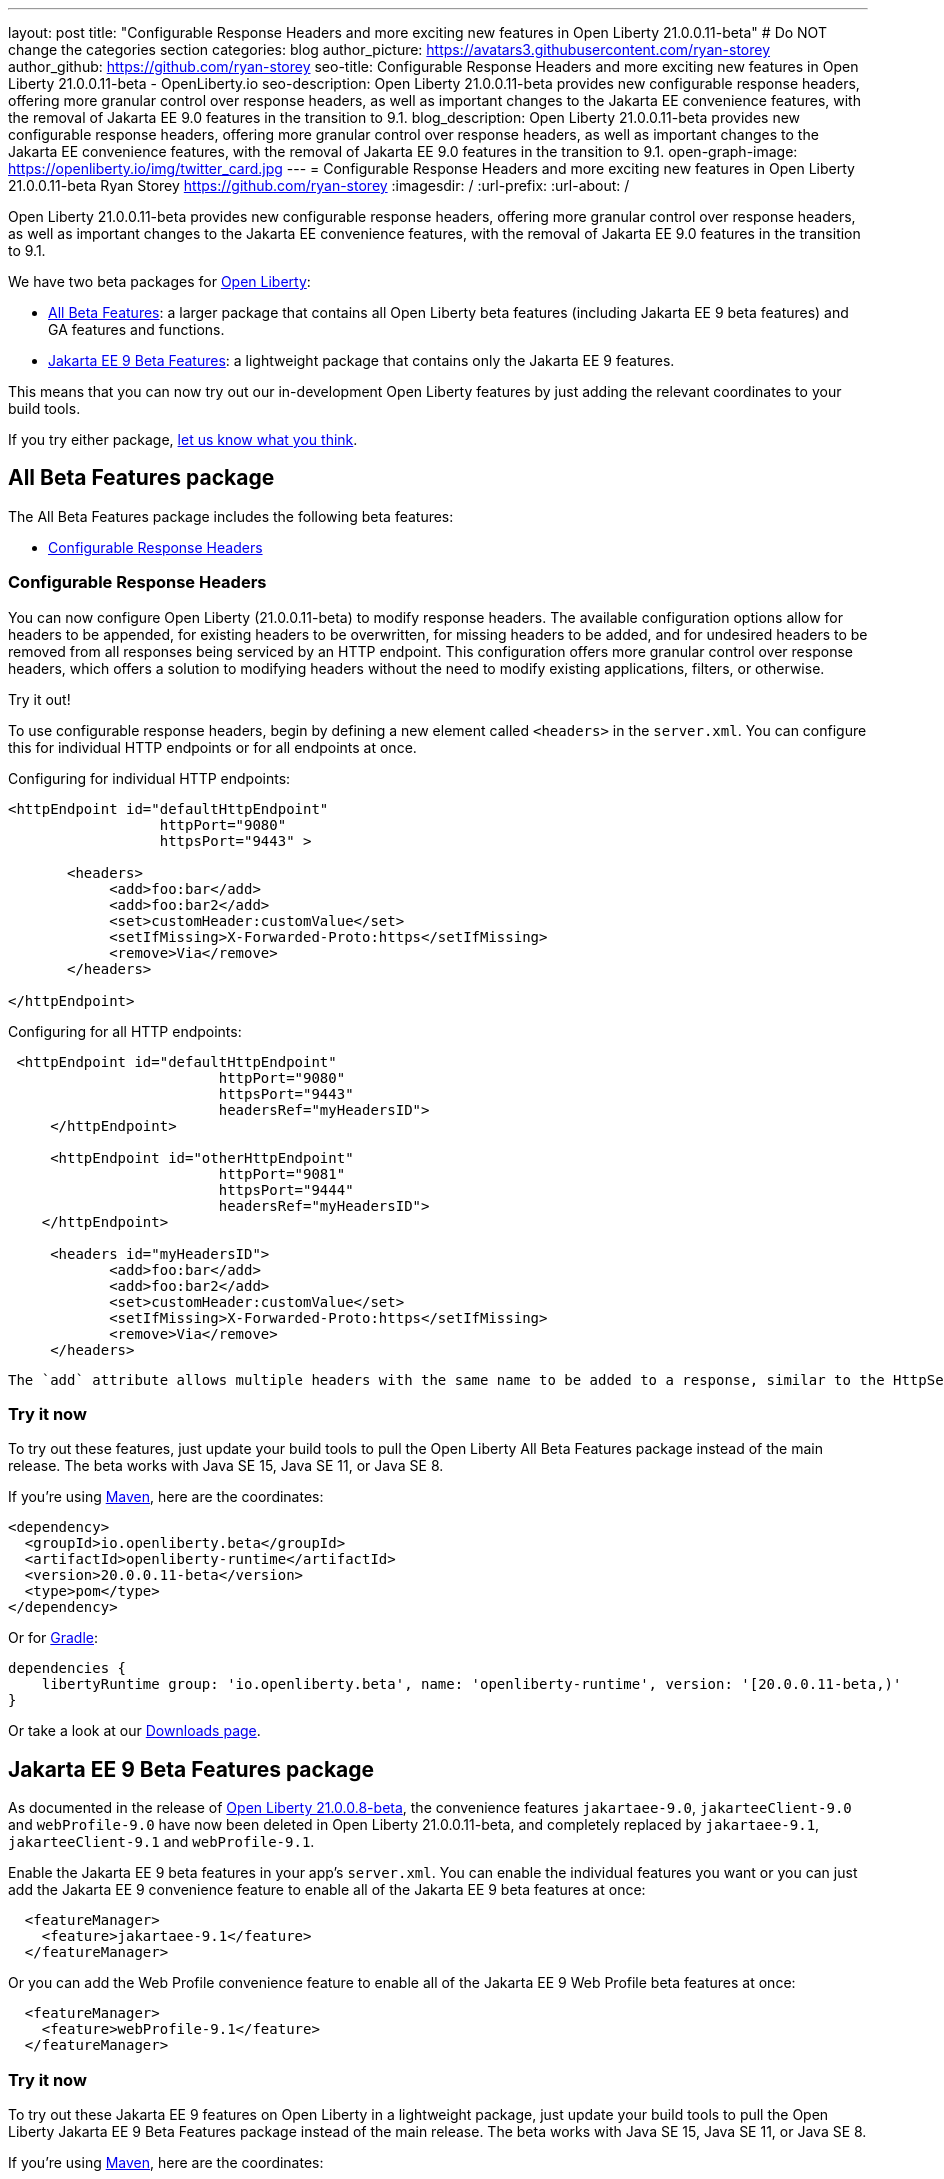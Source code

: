---
layout: post
title: "Configurable Response Headers and more exciting new features in Open Liberty 21.0.0.11-beta"
# Do NOT change the categories section
categories: blog
author_picture: https://avatars3.githubusercontent.com/ryan-storey
author_github: https://github.com/ryan-storey
seo-title: Configurable Response Headers and more exciting new features in Open Liberty 21.0.0.11-beta - OpenLiberty.io
seo-description: Open Liberty 21.0.0.11-beta provides new configurable response headers, offering more granular control over response headers, as well as important changes to the Jakarta EE convenience features, with the removal of Jakarta EE 9.0 features in the transition to 9.1.
blog_description: Open Liberty 21.0.0.11-beta provides new configurable response headers, offering more granular control over response headers, as well as important changes to the Jakarta EE convenience features, with the removal of Jakarta EE 9.0 features in the transition to 9.1.
open-graph-image: https://openliberty.io/img/twitter_card.jpg
---
= Configurable Response Headers and more exciting new features in Open Liberty 21.0.0.11-beta
Ryan Storey <https://github.com/ryan-storey>
:imagesdir: /
:url-prefix:
:url-about: /
//Blank line here is necessary before starting the body of the post.

Open Liberty 21.0.0.11-beta provides new configurable response headers, offering more granular control over response headers, as well as important changes to the Jakarta EE convenience features, with the removal of Jakarta EE 9.0 features in the transition to 9.1.

We have two beta packages for link:{url-about}[Open Liberty]:

* <<allbeta, All Beta Features>>: a larger package that contains all Open Liberty beta features (including Jakarta EE 9 beta features) and GA features and functions.
* <<jakarta, Jakarta EE 9 Beta Features>>: a lightweight package that contains only the Jakarta EE 9 features.

This means that you can now try out our in-development Open Liberty features by just adding the relevant coordinates to your build tools.

If you try either package, <<feedback, let us know what you think>>.
[#allbeta]
== All Beta Features package

The All Beta Features package includes the following beta features:

* <<response_headers, Configurable Response Headers>>

[#response_headers]
=== Configurable Response Headers

You can now configure Open Liberty (21.0.0.11-beta) to modify response headers. The available configuration options allow for headers to be appended, for existing headers to be overwritten, for missing headers to be added, and for undesired headers to be removed from all responses being serviced by an HTTP endpoint. This configuration offers more granular control over response headers, which offers a solution to modifying headers without the need to modify existing applications, filters, or otherwise. 

Try it out! 

To use configurable response headers, begin by defining a new element called `<headers>` in the `server.xml`.  You can configure this for individual HTTP endpoints or for all endpoints at once. 

Configuring for individual HTTP endpoints:

[source, xml]
----
<httpEndpoint id="defaultHttpEndpoint"
                  httpPort="9080"
                  httpsPort="9443" >
	 
       <headers>
            <add>foo:bar</add>
            <add>foo:bar2</add>
            <set>customHeader:customValue</set>
            <setIfMissing>X-Forwarded-Proto:https</setIfMissing>
            <remove>Via</remove>
       </headers>
   		
</httpEndpoint>
----

Configuring for all HTTP endpoints:

[source, xml]
----
 <httpEndpoint id="defaultHttpEndpoint"
                         httpPort="9080"
                         httpsPort="9443"
                         headersRef="myHeadersID">
     </httpEndpoint>
 
     <httpEndpoint id="otherHttpEndpoint"
                         httpPort="9081"
                         httpsPort="9444"
                         headersRef="myHeadersID">
    </httpEndpoint> 
     
     <headers id="myHeadersID">
            <add>foo:bar</add>
            <add>foo:bar2</add>
            <set>customHeader:customValue</set>
            <setIfMissing>X-Forwarded-Proto:https</setIfMissing>
            <remove>Via</remove>
     </headers>  
----

 The `add` attribute allows multiple headers with the same name to be added to a response, similar to the HttpServletResponse's `addHeader` API. Similarly, the `set` attribute is analogous to the `setHeader` API, which sets a response header to the given name and value. This overwrites existing headers that share the same name. The `setIfMissing` attribute will only set the configured headers if they are not already present on the response. Lastly, the remove option will remove any response headers whose name matches a name defined by the configuration.

=== Try it now 

To try out these features, just update your build tools to pull the Open Liberty All Beta Features package instead of the main release. The beta works with Java SE 15, Java SE 11, or Java SE 8.

If you're using link:{url-prefix}/guides/maven-intro.html[Maven], here are the coordinates:

[source,xml]
----
<dependency>
  <groupId>io.openliberty.beta</groupId>
  <artifactId>openliberty-runtime</artifactId>
  <version>20.0.0.11-beta</version>
  <type>pom</type>
</dependency>
----

Or for link:{url-prefix}/guides/gradle-intro.html[Gradle]:

[source,gradle]
----
dependencies {
    libertyRuntime group: 'io.openliberty.beta', name: 'openliberty-runtime', version: '[20.0.0.11-beta,)'
}
----

Or take a look at our link:{url-prefix}/downloads/#runtime_betas[Downloads page].

[#jakarta]
== Jakarta EE 9 Beta Features package

As documented in the release of link:{url-prefix}/blog/2021/07/12/logging-format-21008-beta.html#JEE9_1[Open Liberty 21.0.0.8-beta], the convenience features `jakartaee-9.0`, `jakarteeClient-9.0` and `webProfile-9.0` have now been deleted in Open Liberty 21.0.0.11-beta, and completely replaced by `jakartaee-9.1`, `jakarteeClient-9.1` and `webProfile-9.1`.

Enable the Jakarta EE 9 beta features in your app's `server.xml`. You can enable the individual features you want or you can just add the Jakarta EE 9 convenience feature to enable all of the Jakarta EE 9 beta features at once:

[source, xml]
----
  <featureManager>
    <feature>jakartaee-9.1</feature>
  </featureManager>
----

Or you can add the Web Profile convenience feature to enable all of the Jakarta EE 9 Web Profile beta features at once:

[source, xml]
----
  <featureManager>
    <feature>webProfile-9.1</feature>
  </featureManager>
----

=== Try it now

To try out these Jakarta EE 9 features on Open Liberty in a lightweight package, just update your build tools to pull the Open Liberty Jakarta EE 9 Beta Features package instead of the main release. The beta works with Java SE 15, Java SE 11, or Java SE 8.

If you're using link:{url-prefix}/guides/maven-intro.html[Maven], here are the coordinates:

[source,xml]
----
<dependency>
    <groupId>io.openliberty.beta</groupId>
    <artifactId>openliberty-jakartaee9</artifactId>
    <version>20.0.0.11-beta</version>
    <type>zip</type>
</dependency>
----

Or for link:{url-prefix}/guides/gradle-intro.html[Gradle]:

[source,gradle]
----
dependencies {
    libertyRuntime group: 'io.openliberty.beta', name: 'openliberty-jakartaee9', version: '[20.0.0.11-beta,)'
}
----

Or take a look at our link:{url-prefix}/downloads/#runtime_betas[Downloads page].

[#feedback]
== Your feedback is welcomed

Let us know what you think on link:https://groups.io/g/openliberty[our mailing list]. If you hit a problem, link:https://stackoverflow.com/questions/tagged/open-liberty[post a question on StackOverflow]. If you hit a bug, link:https://github.com/OpenLiberty/open-liberty/issues[please raise an issue].


